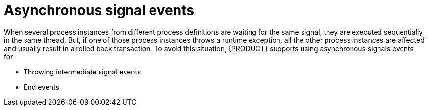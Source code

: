 [id='asynchronous-signal-events-con']

= Asynchronous signal events

When several process instances from different process definitions are waiting for the same signal, they are executed sequentially in the same thread. But, if one of those process instances throws a runtime exception, all the other process instances are affected and usually result in a rolled back transaction. To avoid this situation, {PRODUCT} supports using asynchronous signals events for:

* Throwing intermediate signal events
* End events

